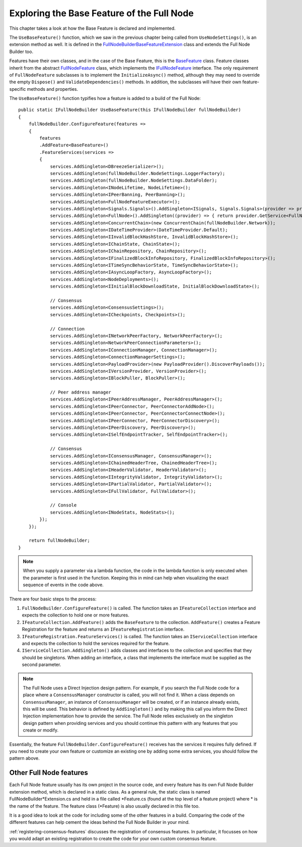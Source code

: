****************************************************
Exploring the Base Feature of the Full Node 
****************************************************

This chapter takes a look at how the Base Feature is declared and implemented.

The ``UseBaseFeature()`` function, which we saw in the previous chapter being called from ``UseNodeSettings()``, is an extension method as well. It is defined in the `FullNodeBuilderBaseFeatureExtension  <https://github.com/stratisproject/StratisBitcoinFullNode/blob/master/src/Stratis.Bitcoin/Base/BaseFeature.cs>`_ class and extends the Full Node Builder too. 

Features have their own classes, and in the case of the Base Feature, this is the `BaseFeature <https://github.com/stratisproject/StratisBitcoinFullNode/blob/master/src/Stratis.Bitcoin/Base/BaseFeature.cs>`_ class. Feature classes inherit from the abstract `FullNodeFeature <https://github.com/stratisproject/StratisBitcoinFullNode/blob/master/src/Stratis.Bitcoin/Builder/Feature/FullNodeFeature.cs>`_ class, which implements the `IFullNodeFeature <https://github.com/stratisproject/StratisBitcoinFullNode/blob/master/src/Stratis.Bitcoin/Builder/Feature/FullNodeFeature.cs>`_ interface. The only requirement of ``FullNodeFeature`` subclasses is to implement the ``InitializeAsync()`` method, although they may need to override the empty ``Dispose()`` and ``ValidateDependencies()`` methods. In addition, the subclasses will have their own feature-specific methods and properties. 

The ``UseBaseFeature()`` function typifies how a feature is added to a build of the Full Node:

::

    public static IFullNodeBuilder UseBaseFeature(this IFullNodeBuilder fullNodeBuilder)
    {
        fullNodeBuilder.ConfigureFeature(features =>
        {
            features
            .AddFeature<BaseFeature>()
            .FeatureServices(services =>
            {
                services.AddSingleton<DBreezeSerializer>();
                services.AddSingleton(fullNodeBuilder.NodeSettings.LoggerFactory);
                services.AddSingleton(fullNodeBuilder.NodeSettings.DataFolder);
                services.AddSingleton<INodeLifetime, NodeLifetime>();
                services.AddSingleton<IPeerBanning, PeerBanning>();
                services.AddSingleton<FullNodeFeatureExecutor>();
                services.AddSingleton<Signals.Signals>().AddSingleton<ISignals, Signals.Signals>(provider => provider.GetService<Signals.Signals>());
                services.AddSingleton<FullNode>().AddSingleton((provider) => { return provider.GetService<FullNode>() as IFullNode; });
                services.AddSingleton<ConcurrentChain>(new ConcurrentChain(fullNodeBuilder.Network));
                services.AddSingleton<IDateTimeProvider>(DateTimeProvider.Default);
                services.AddSingleton<IInvalidBlockHashStore, InvalidBlockHashStore>();
                services.AddSingleton<IChainState, ChainState>();
                services.AddSingleton<IChainRepository, ChainRepository>();
                services.AddSingleton<IFinalizedBlockInfoRepository, FinalizedBlockInfoRepository>();
                services.AddSingleton<ITimeSyncBehaviorState, TimeSyncBehaviorState>();
                services.AddSingleton<IAsyncLoopFactory, AsyncLoopFactory>();
                services.AddSingleton<NodeDeployments>();
                services.AddSingleton<IInitialBlockDownloadState, InitialBlockDownloadState>();

                // Consensus
                services.AddSingleton<ConsensusSettings>();
                services.AddSingleton<ICheckpoints, Checkpoints>();

                // Connection
                services.AddSingleton<INetworkPeerFactory, NetworkPeerFactory>();
                services.AddSingleton<NetworkPeerConnectionParameters>();
                services.AddSingleton<IConnectionManager, ConnectionManager>();
                services.AddSingleton<ConnectionManagerSettings>();
                services.AddSingleton<PayloadProvider>(new PayloadProvider().DiscoverPayloads());
                services.AddSingleton<IVersionProvider, VersionProvider>();
                services.AddSingleton<IBlockPuller, BlockPuller>();

                // Peer address manager
                services.AddSingleton<IPeerAddressManager, PeerAddressManager>();
                services.AddSingleton<IPeerConnector, PeerConnectorAddNode>();
                services.AddSingleton<IPeerConnector, PeerConnectorConnectNode>();
                services.AddSingleton<IPeerConnector, PeerConnectorDiscovery>();
                services.AddSingleton<IPeerDiscovery, PeerDiscovery>();
                services.AddSingleton<ISelfEndpointTracker, SelfEndpointTracker>();

                // Consensus
                services.AddSingleton<IConsensusManager, ConsensusManager>(); 
                services.AddSingleton<IChainedHeaderTree, ChainedHeaderTree>();
                services.AddSingleton<IHeaderValidator, HeaderValidator>();
                services.AddSingleton<IIntegrityValidator, IntegrityValidator>();
                services.AddSingleton<IPartialValidator, PartialValidator>();
                services.AddSingleton<IFullValidator, FullValidator>();

                // Console
                services.AddSingleton<INodeStats, NodeStats>();
            });
        });

        return fullNodeBuilder;
    }

.. note:: When you supply a parameter via a lambda function, the code in the lambda function is only executed when the parameter is first used in the function. Keeping this in mind can help when visualizing the exact sequence of events in the code above.

There are four basic steps to the process:

1. ``FullNodeBuilder.ConfigureFeature()`` is called. The function takes an ``IFeatureCollection`` interface and expects the collection to hold one or more features.
2. ``IFeatureCollection.AddFeature()`` adds the ``BaseFeature`` to the collection. ``AddFeature()`` creates a Feature Registration for the feature and returns an ``IFeatureRegistration`` interface.
3. ``IFeatureRegistration.FeatureServices()`` is called. The function takes an ``IServiceCollection`` interface and expects the collection to hold the services required for the feature.
4. ``IServiceCollection.AddSingleton()`` adds classes and interfaces to the collection and specifies that they should be singletons. When adding an interface, a class that implements the interface must be supplied as the second parameter.

.. note:: The Full Node uses a Direct Injection design pattern. For example, if you search the Full Node code for a place where a ``ConsensusManager`` constructor is called, you will not find it. When a class depends on ``ConsensusManager``, an instance of ``ConsensusManager`` will be created, or if an instance already exists, this will be used. This behavior is defined by ``AddSingleton()`` and by making this call you inform the Direct Injection implementation how to provide the service. The Full Node relies exclusively on the singleton design pattern when providing services and you should continue this pattern with any features that you create or modify. 

Essentially, the feature ``FullNodeBuilder.ConfigureFeature()`` receives has the services it requires fully defined. If you need to create your own feature or customize an existing one by adding some extra services, you should follow the pattern above.

Other Full Node features
=========================

Each Full Node feature usually has its own project in the source code, and every feature has its own Full Node Builder extension method, which is declared in a static class. As a general rule, the static class is named FullNodeBuilder*Extension.cs and held in a file called \*Feature.cs (found at the top level of a feature project) where \* is the name of the feature. The feature class (\*Feature) is also usually declared in this file too.

It is a good idea to look at the code for including some of the other features in a build. Comparing the code of the different features can help cement the ideas behind the Full Node Builder in your mind.

:ref:`registering-consensus-features` discusses the registration of consensus features. In particular, it focusses on how you would adapt an existing registration to create the code for your own custom consensus feature.



